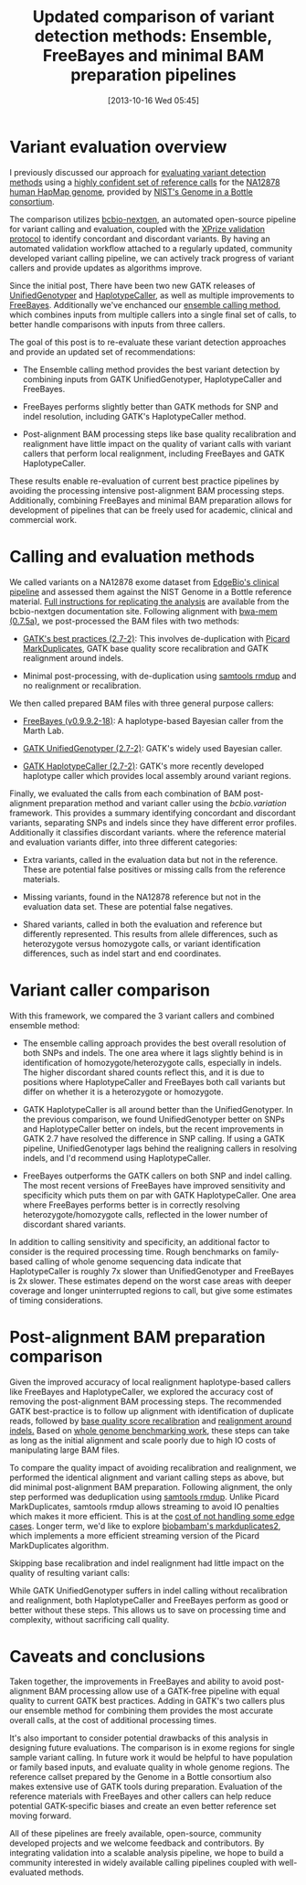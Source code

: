 #+BLOG: bcbio
#+POSTID: 540
#+DATE: [2013-10-16 Wed 05:45]
#+TITLE: Updated comparison of variant detection methods: Ensemble, FreeBayes and minimal BAM preparation pipelines
#+CATEGORY: variation
#+TAGS: bioinformatics, variant, ngs, clinical
#+OPTIONS: toc:nil num:nil

* Variant evaluation overview

I previously discussed our approach for [[eval-variant][evaluating variant detection methods]]
using a [[giab-paper][highly confident set of reference calls]] for the
[[na12878][NA12878 human HapMap genome]], provided by [[giab][NIST's Genome in a Bottle consortium]].

The comparison utilizes [[bcbio-nextgen][bcbio-nextgen]], an automated open-source
pipeline for variant calling and evaluation, coupled with the
[[xprize-val][XPrize validation protocol]] to identify concordant and discordant
variants. By having an automated validation workflow attached to a
regularly updated, community developed variant calling pipeline, we
can actively track progress of variant callers and provide updates as
algorithms improve.

Since the initial post, There have been two new GATK releases of
[[gatk-ug][UnifiedGenotyper]] and [[gatk-hc][HaplotypeCaller]], as well as multiple improvements
to [[freebayes][FreeBayes]]. Additionally we've enchanced our [[ensemble][ensemble calling method]],
 which combines inputs from multiple callers into a single
final set of calls, to better handle comparisons with inputs from
three callers.

The goal of this post is to re-evaluate these variant detection
approaches and provide an updated set of recommendations:

- The Ensemble calling method provides the best variant detection by
  combining inputs from GATK UnifiedGenotyper, HaplotypeCaller and
  FreeBayes.

- FreeBayes performs slightly better than GATK methods for SNP and
  indel resolution, including GATK's HaplotypeCaller method.

- Post-alignment BAM processing steps like base quality recalibration and
  realignment have little impact on the quality of variant calls with
  variant callers that perform local realignment, including FreeBayes
  and GATK HaplotypeCaller.

These results enable re-evaluation of current best practice pipelines
by avoiding the processing intensive post-alignment BAM processing
steps. Additionally, combining FreeBayes and minimal BAM preparation
allows for development of pipelines that can be freely used for
academic, clinical and commercial work.

#+LINK: eval-variant http://bcbio.wordpress.com/2013/05/06/framework-for-evaluating-variant-detection-methods-comparison-of-aligners-and-callers/
#+LINK: na12878 http://ccr.coriell.org/Sections/Search/Sample_Detail.aspx?Ref=GM12878
#+LINK: giab-paper http://arxiv.org/abs/1307.4661
#+LINK: giab http://www.genomeinabottle.org/
#+LINK: xprize-val http://bcbio.wordpress.com/2012/09/17/genomics-x-prize-public-phase-update-variant-classification-and-de-novo-calling/
#+LINK: freebayes https://github.com/ekg/freebayes
#+LINK: gatk-ug http://www.broadinstitute.org/gatk/gatkdocs/org_broadinstitute_sting_gatk_walkers_genotyper_UnifiedGenotyper.html
#+LINK: gatk-hc http://www.broadinstitute.org/gatk/gatkdocs/org_broadinstitute_sting_gatk_walkers_haplotypecaller_HaplotypeCaller.html
#+LINK: ensemble http://bcbio.wordpress.com/2013/02/06/an-automated-ensemble-method-for-combining-and-evaluating-genomic-variants-from-multiple-callers/
#+LINK: bcbio-nextgen https://github.com/chapmanb/bcbio-nextgen

* Calling and evaluation methods

We called variants on a NA12878 exome dataset
from [[edge][EdgeBio's clinical pipeline]] and assessed them against the NIST Genome in a
Bottle reference material. [[comparison-do][Full instructions for replicating the analysis]]
are available from the bcbio-nextgen documentation site.
Following alignment with [[bwa-mem][bwa-mem (0.7.5a)]], we post-processed the BAM
files with two methods:

- [[gatk-bp][GATK's best practices (2.7-2)]]: This involves de-duplication with
  [[picard-md][Picard MarkDuplicates]], GATK base quality score recalibration and
  GATK realignment around indels.

- Minimal post-processing, with de-duplication using
  [[samtools][samtools rmdup]] and no realignment or recalibration.

We then called prepared BAM files with three general purpose callers:

- [[freebayes][FreeBayes (v0.9.9.2-18)]]: A haplotype-based Bayesian caller from
  the Marth Lab.

- [[gatk-ug][GATK UnifiedGenotyper (2.7-2)]]: GATK's widely used Bayesian caller.

- [[gatk-hc][GATK HaplotypeCaller (2.7-2)]]: GATK's more recently developed
  haplotype caller which provides local assembly around variant
  regions.

Finally, we evaluated the calls from each combination of BAM
post-alignment preparation method and variant caller using the
[[bcbio.variation][bcbio.variation]] framework. This provides a summary identifying
concordant and discordant variants, separating SNPs and indels since
they have different error profiles. Additionally it classifies
discordant variants. where the reference material and evaluation
variants differ, into three different categories:

- Extra variants, called in the evaluation data but not in the
  reference. These are potential false positives or missing calls from
  the reference materials.

- Missing variants, found in the NA12878 reference but not in the
  evaluation data set. These are potential false negatives.

- Shared variants, called in both the evaluation and reference but
  differently represented. This results from allele differences, such as
  heterozygote versus homozygote calls, or variant identification
  differences, such as indel start and end coordinates.

#+LINK: edge http://www.edgebio.com/
#+LINK: bwa-mem http://bio-bwa.sourceforge.net/
#+LINK: gatk-bp http://gatkforums.broadinstitute.org/discussion/1186/best-practice-variant-detection-with-the-gatk-v4-for-release-2-0
#+LINK: comparison-do https://bcbio-nextgen.readthedocs.org/en/latest/contents/testing.html#exome-with-validation-against-reference-materials
#+LINK: samtools http://samtools.sourceforge.net/
#+LINK: picard-md http://picard.sourceforge.net/command-line-overview.shtml#MarkDuplicates
#+LINK: bcbio.variation https://github.com/chapmanb/bcbio.variation

* Variant caller comparison

With this framework, we compared the 3 variant callers and combined
ensemble method:

- The ensemble calling approach provides the best overall resolution
  of both SNPs and indels. The one area where it lags slightly behind
  is in identification of homozygote/heterozygote calls, especially in
  indels. The higher discordant shared counts reflect this, and it
  is due to positions where HaplotypeCaller and FreeBayes both call
  variants but differ on whether it is a heterozygote or homozygote.

- GATK HaplotypeCaller is all around better than the UnifiedGenotyper.
  In the previous comparison, we found UnifiedGenotyper better on SNPs
  and HaplotypeCaller better on indels, but the recent improvements in
  GATK 2.7 have resolved the difference in SNP calling. If using a
  GATK pipeline, UnifiedGenotyper lags behind the realigning callers
  in resolving indels, and I'd recommend using HaplotypeCaller.

- FreeBayes outperforms the GATK callers on both SNP and indel
  calling. The most recent versions of FreeBayes have improved
  sensitivity and specificity which puts them on par with GATK
  HaplotypeCaller. One area where FreeBayes performs better is in
  correctly resolving heterozygote/homozygote calls, reflected in the
  lower number of discordant shared variants.

#+BEGIN_HTML
<a href="http://i.imgur.com/qz4Maf6.png">
  <img src="http://i.imgur.com/qz4Maf6.png" width="700"
       alt="Comparison of variant callers, GATK best practice preparation">
</a>
#+END_HTML

In addition to calling sensitivity and specificity, an additional
factor to consider is the required processing time. Rough benchmarks
on family-based calling of whole genome sequencing data indicate that
HaplotypeCaller is roughly 7x slower than UnifiedGenotyper and
FreeBayes is 2x slower. These estimates depend on the worst case areas
with deeper coverage and longer uninterrupted regions to call, but
give some estimates of timing considerations.

* Post-alignment BAM preparation comparison

Given the improved accuracy of local realignment haplotype-based
callers like FreeBayes and HaplotypeCaller, we explored the accuracy
cost of removing the post-alignment BAM processing steps. The
recommended GATK best-practice is to follow up alignment with
identification of duplicate reads, followed by
[[gatk-bqsr][base quality score recalibration]] and [[gatk-realign][realignment around indels.]]
Based on [[bcbio-scale][whole genome benchmarking work]], these steps can take as long
as the initial alignment and scale poorly due to high IO costs of
manipulating large BAM files.

To compare the quality impact of avoiding recalibration and
realignment, we performed the identical alignment and variant calling
steps as above, but did minimal post-alignment BAM preparation.
Following alignment, the only step performed was deduplication using
[[samtools][samtools rmdup]]. Unlike Picard MarkDuplicates, samtools rmdup allows
streaming to avoid IO penalties which makes it more efficient. This is
at the [[rmdup-v-markdup][cost of not handling some edge cases]]. Longer term, we'd like to
explore [[biobambam][biobambam's markduplicates2]], which implements a more efficient
streaming version of the Picard MarkDuplicates algorithm.

Skipping base recalibration and indel realignment had little impact on
the quality of resulting variant calls:

#+BEGIN_HTML
<a href="http://i.imgur.com/w8g0HCv.png]">
  <img src="http://i.imgur.com/w8g0HCv.png]" width="700"
       alt="Comparison of variant callers, minimal post-alignment preparation">
</a>
#+END_HTML

While GATK UnifiedGenotyper suffers in indel calling without
recalibration and realignment, both HaplotypeCaller and FreeBayes
perform as good or better without these steps. This allows us to save
on processing time and complexity, without sacrificing call quality.

#+LINK: gatk-bqsr http://gatk.vanillaforums.com/discussion/44/base-quality-score-recalibration-bqsr
#+LINK: gatk-realign http://gatk.vanillaforums.com/discussion/38/local-realignment-around-indels
#+LINK: bcbio-scale http://bcbio.wordpress.com/2013/05/22/scaling-variant-detection-pipelines-for-whole-genome-sequencing-analysis/
#+LINK: biobambam https://github.com/gt1/biobambam
#+LINK: rmdup-v-markdup http://www.biostars.org/p/3917/#3985

* Caveats and conclusions

Taken together, the improvements in FreeBayes and ability to avoid
post-alignment BAM processing allow use of a GATK-free pipeline with
equal quality to current GATK best practices. Adding in GATK's two
callers plus our ensemble method for combining them provides the most
accurate overall calls, at the cost of additional processing times.

It's also important to consider potential drawbacks of this analysis
in designing future evaluations. The comparison is in exome regions
for single sample variant calling. In future work it would be helpful
to have population or family based inputs, and evaluate quality in
whole genome regions. The reference callset prepared by the Genome in
a Bottle consortium also makes extensive use of GATK tools during
preparation. Evaluation of the reference materials with FreeBayes and
other callers can help reduce potential GATK-specific biases and
create an even better reference set moving forward.

All of these pipelines are freely available, open-source, community
developed projects and we welcome feedback and contributors. By
integrating validation into a scalable analysis pipeline, we hope to
build a community interested in widely available calling pipelines
coupled with well-evaluated methods.
